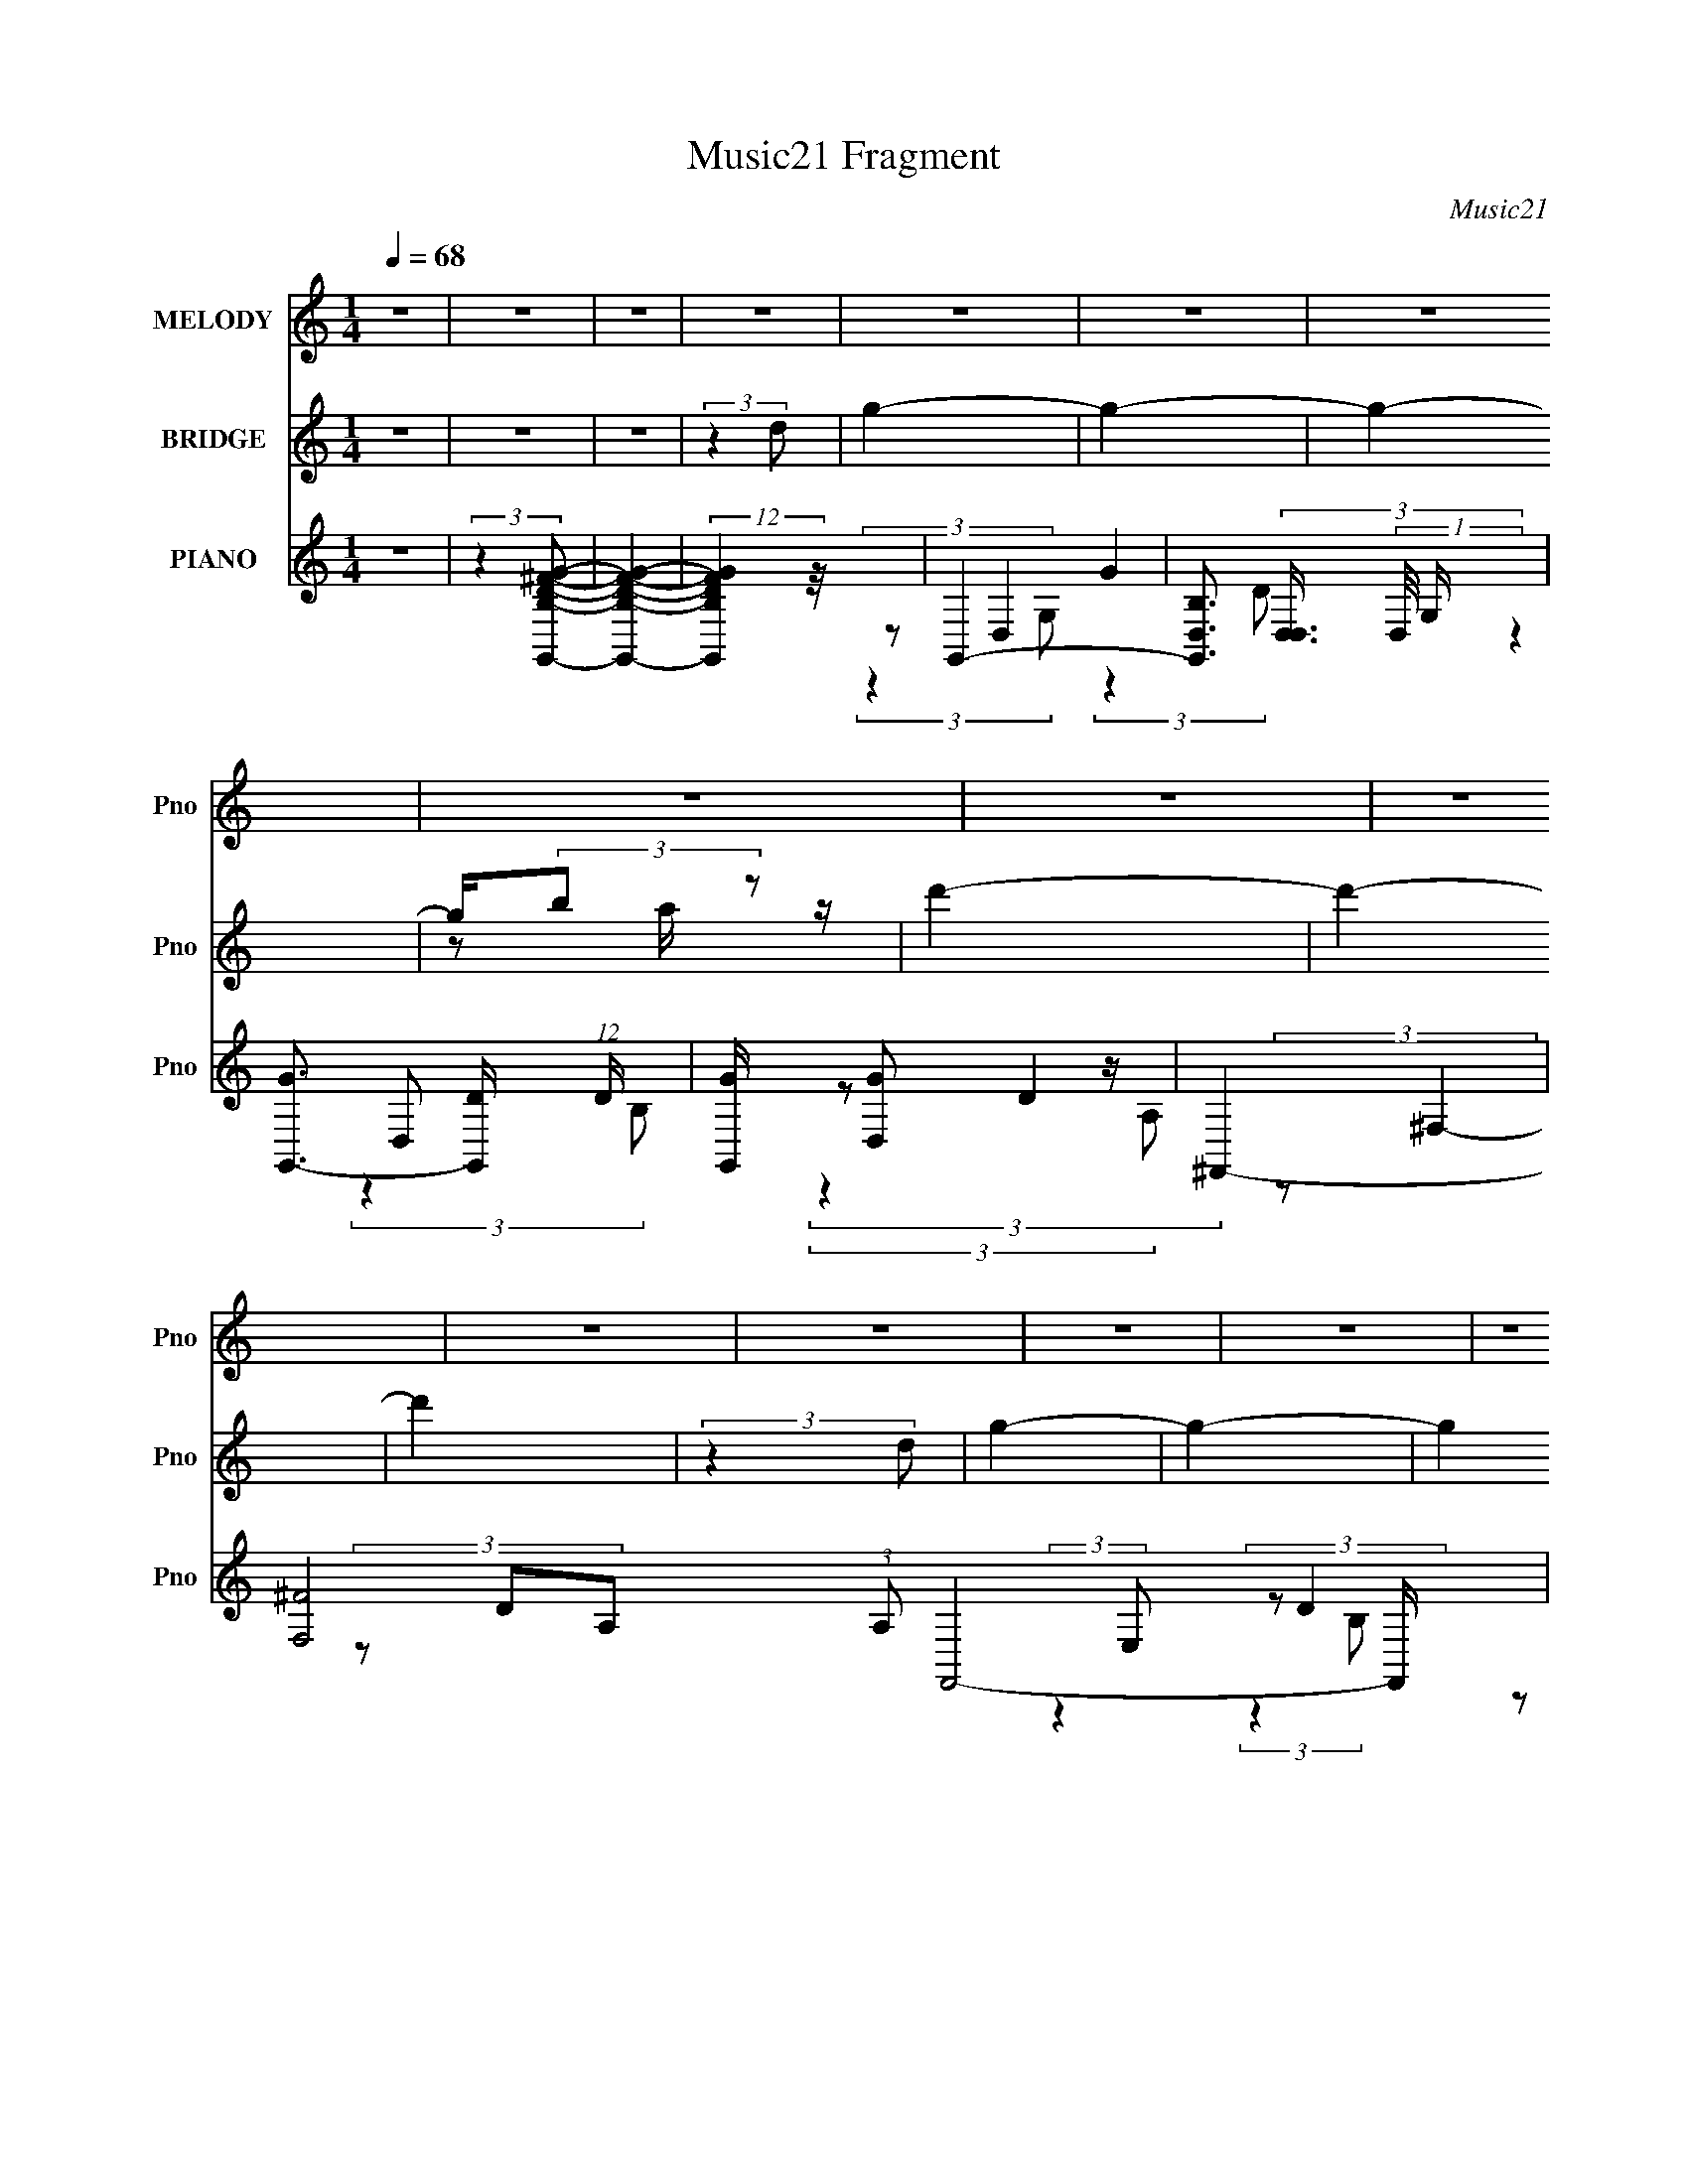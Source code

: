 X:1
T:Music21 Fragment
C:Music21
%%score 1 ( 2 3 ) ( 4 5 6 7 )
L:1/8
Q:1/4=68
M:1/4
I:linebreak $
K:none
V:1 treble nm="MELODY" snm="Pno"
V:2 treble nm="BRIDGE" snm="Pno"
L:1/4
V:3 treble 
L:1/4
V:4 treble nm="PIANO" snm="Pno"
L:1/16
V:5 treble 
V:6 treble 
V:7 treble 
L:1/4
V:1
 z2 | z2 | z2 | z2 | z2 | z2 | z2 | z2 | z2 | z2 | z2 | z2 | z2 | z2 | z2 | z2 | z2 | z2 | z2 | %19
 z2 | z2 | z2 | z2 | z2 | z2 | z2 | z2 | z2 | z2 | z2 | z2 | z2 | z2 | z2 | z2 | z2 | z2 | z2 | %38
 z2 | z2 | (3DDD | (3DDE | B,2- | (3B,B,D | (3:2:2G2 G | (3^FFD | B,2 | (3z B,D | (3G z G | %49
 (3^FFD | B,2 | (3z B,D | (3E z E | (3z DB, | A,2 | (3z B,A, | (3B, z B,- | B,2 | z2 | (3B,^F z | %60
 A (3:2:1G2- | (3:2:2G z2 | z2 | (3E z D | (3:2:2E2 G- | (6:5:2G z2 | z2 | (3E^FG | A2- | A2 | z2 | %71
 (3:2:2z2 D | (3BAG | (3BAG | (3AAA | (3ABd- | (3:2:2d G2 | (3:2:2z2 B | (3AAA | (3A^FD | G2 | %81
 (3:2:2z2 B | (3AAA | (3Ade | (3:2:1z B (3:2:1z/ | (3z GA | (3B z B | (3BGE | (3BBB | (3BGE | A2- | %91
 A z | z2 | z2 | (3BAG | (3BAG | (3AAA | (3AAd- | (3:2:2d G2 | (3:2:2z2 B | (3AAA | (3A^FD | G2 | %103
 (3:2:2z2 B | (3AAA | (3Ade | (3:2:1z B (3:2:1z/ | (3z GA | (3B z B |[Q:1/4=68] (3BGE | (3B z B | %111
 (3z GE | A2- | A2- | A z | (3:2:1GA (3:2:1z/ | (3:2:2z G2- | G2- | (3:2:2G/4 z/ z3/2 | z2 | %120
[Q:1/4=68] z2 | z2 | z2 | z2 | z2 | z2 | z2 | z2 | z2 | z2 | z2 | z2 | z2 | z2 | z2 | z2 | z2 | %137
 z2 | z2 | z2 | z2 | z2 | z2 | z2 | z2 | z2 | z2 | z2 | z2 | z2 | z2 | z2 | z2 | z2 | z2 | z2 | %156
 (3DDD | (3DDE | B,2- | (3B,B,D | (3:2:2G2 G | (3^FFD | B,2 | (3z B,D | (3G z G | (3^FFD | B,2 | %167
 (3z B,D | (3E z E | (3z DB, | A,2 | (3z B,A, | (3B, z B,- | B,2 | z2 | (3B,^F z | A (3:2:1G2- | %177
 (3:2:2G z2 |[Q:1/4=68] z2 | (3E z D | (3:2:2E2 G- | (6:5:2G z2 | z2 |[Q:1/4=68] (3E^FG | A2- | %185
 A2 | z2 | (3:2:2z2 D | (3BAG | (3BAG | (3AAA | (3ABd- | (3:2:2d G2 | (3:2:2z2 B | (3AAA | (3A^FD | %196
 G2 | (3:2:2z2 B | (3AAA | (3Ade | (3:2:1z B (3:2:1z/ | (3z GA | (3B z B | (3BGE | %204
[Q:1/4=68] (3BBB | (3BGE | A2- | A z | z2 | z2 | (3BAG | (3BAG | (3AAA | (3AAd- | (3:2:2d G2 | %215
 (3:2:2z2 B | (3AAA | (3A^FD | G2 | (3:2:2z2 B | (3AAA | (3Ade | (3:2:1z B (3:2:1z/ | (3z GA | %224
 (3B z B | (3BGE | (3B z B | (3z GE | A2- | A2- | A z | (3:2:1GA (3:2:1z/ | (3:2:2z G2- | G2- | %234
 (3:2:2G/4 z/ z3/2 | z2 | z2 | z2 | z2 | (3:2:2z2 D | (3BAG | (3BAG | (3AAA | (3ABd- | (3:2:2d G2 | %245
 (3:2:2z2 B | (3AAA | (3A^FD | G2 | (3:2:2z2 B | (3AAA | (3Ade | (3:2:1z B (3:2:1z/ | (3z GA | %254
 (3B z B | (3BGE | (3BBB | (3BGE | A2- | A z | z2 | z2 | (3BAG | (3BAG | (3AAA | (3AAd- | %266
 (3:2:2d G2 | (3:2:2z2 B | (3AAA | (3A^FD | G2 | (3:2:2z2 B | (3AAA | (3Ade | (3:2:1z B (3:2:1z/ | %275
 (3z GA | (3B z B | (3BGE | (3B z B | (3z GE | A2- | A2- | A z | (3:2:1GA (3:2:1z/ | (3:2:2z G2- | %285
 G2- | (3:2:2G/4 z/ z3/2 |] %287
V:2
 z | z | z | (3:2:2z d/ | g- | g- | g- | g/4(3:2:2b/ z/ | d'- | d'- | d' | (3:2:2z d/ | g- | g- | %14
 g | (3z/ g/a/ | d- | d | z | (3b/d'/g'/ | e'- | e'- | (3:2:2e'/ z | (3:2:2z e'/ | d'- | d'- | %26
 d'3/4 z/4 | (3:2:2z g/ | e | ^f | g | b | a- | (3:2:1A/ a (3:2:2G/ E/ | (3B/A/G/ | (3e/d/B/ | %36
 (3E/D/B,/ | (3A/G/E/ | (3B/A/G/ | (3e/d/B/ | d- | d3/4 z/4 | z | z | z | z | z | z | z | z | z | %51
 z | z | z | z | z | z | z | z | z | B- | B- | B- | B3/4 z/4 | b- | b- | b- | b/ z/ | e- | %69
 e3/4 z/4 | d'- | d' | z | z | z | z | z | z | z | z | z | z | z | z | z | z | z | z | z | z | e | %91
 (3:2:2g e/ | d- | d/4 z3/4 | z | z | z | z | z | z | z | z | z | z | z | z | z | z | z | %109
[Q:1/4=68] z | z | z | z | (3a/g/e/ | d- | (3:2:2d z/ | (3:2:2z G/- | (3:2:4A/ G/4 d/ A/- | %118
 B- (3:2:1A/4 | B3/4 z/4 |[Q:1/4=68] z | [Bb] | [dd'] | (3g/a/b/ | d'- | d'3/4 (3:2:2c'/ b/ | ^f- | %127
 f3/4 z/4 | d'- | (3d'/c'/b/ | g- | g | d'- | (3d'/c'/b/ | g- | (3g b/ c'/ | (3d'/c'/b/ | %137
 c'/ (3:2:2z/4 a/ | (3b/a/ z/ | (3a/g/a/ | b- | b/ z/ | (3b/a/g/ | (3a/g/a/ | ^f- | f | (3g/^f/g/ | %147
 (3^f/d/B/ | e- | e- | b- (3:2:1e/ | (3b/g/e/ | d- | d- | d- | d/ z/ | z | z | z | z | z | z | z | %163
 z | z | z | z | z | z | z | z | z | z | z | z | z | z | z |[Q:1/4=68] z | z | z | z | z | %183
[Q:1/4=68] z | z | z | z | z | z | z | z | z | z | z | z | z | z | z | z | z | z | z | z | z | %204
[Q:1/4=68] z | z | z | z | z | z | z | z | z | z | z | z | z | z | z | z | z | z | z | z | z | z | %226
 z | z | z | z | z | z | z | z | (3A/B/d/ | (3A/B/d/ | (3z/ d/e/ | (3g/e/g/ | (3a/g/a/ | %239
 (3b/d'/e'/ | d'- | d'- | d'/4 z3/4 | z | z | z | z | z | z | z | z | z | z | z | z | z | z | z | %258
 z | (3e/g/e/ | d3/4 z/4 | (3a/b/e'/ | d'- | d' | z | z | z | z | z | z | z | z | z | z | z | z | %276
 z | z | z | z | z | z | z | z | z | (3z/ d/B/ | g- | g3/4 (3:2:2B/ c/ | d- | (3d/a/b/ | g- | %291
 g/ (3:2:2B/ c/ | d | (3z/ a/b/ | g- | g | c' | b | g | e | d- | d- | d- | d- | B- d/4 | B- | B- | %307
 B- | B |] %309
V:3
 x | x | x | x | x | x | x | z/ a/4 z/4 | x | x | x | x | x | x | x | x | x | x | x | x | x | x | %22
 x | x | x | x | x | x | x | x | x | x | (3E/D/B,/ | x2 | x | x | x | x | x | x | x | x | x | x | %44
 x | x | x | x | x | x | x | x | x | x | x | x | x | x | x | x | x | x | x | x | x | x | x | x | %68
 x | x | x | x | x | x | x | x | x | x | x | x | x | x | x | x | x | x | x | x | x | x | x | x | %92
 x | x | x | x | x | x | x | x | x | x | x | x | x | x | x | x | x | x | x | x | x | x | x | x | %116
 x | x7/6 | x7/6 | x | x | x | x | x | x | x17/12 | x | x | x | x | x | x | x | x | x | x4/3 | x | %137
 (3z/ b/ z/ | x | x | x | x | x | x | x | x | x | x | x | x | x4/3 | x | x | x | x | x | x | x | %158
 x | x | x | x | x | x | x | x | x | x | x | x | x | x | x | x | x | x | x | x | x | x | x | x | %182
 x | x | x | x | x | x | x | x | x | x | x | x | x | x | x | x | x | x | x | x | x | x | x | x | %206
 x | x | x | x | x | x | x | x | x | x | x | x | x | x | x | x | x | x | x | x | x | x | x | x | %230
 x | x | x | x | x | x | x | x | x | x | x | x | x | x | x | x | x | x | x | x | x | x | x | x | %254
 x | x | x | x | x | x | (3z/ e/g/ | x | x | x | x | x | x | x | x | x | x | x | x | x | x | x | %276
 x | x | x | x | x | x | x | x | x | x | x | x17/12 | x | x | x | x7/6 | x | x | x | x | x | x | %298
 x | x | x | x | x | x | x5/4 | x | x | x | x |] %309
V:4
 z4 | (3:2:2z4 [G,,B,D^FG]2- | [G,,B,DFG]4- | (12:11:2[G,,B,DFG]4 z/ | G,,4- | %5
 [G,,B,D,]3 (3[D,D,]3/2 (1:1:2D,/ G, | [GG,,-]3 [G,,-D] (12:11:1D32/11 | [G,,G] [GD,]2 z | ^F,,4- | %9
 [F,^F]8 (3:2:1A,2 F,,8- F,, | ^F3 A,4- | (6:5:1[A,^F]2 (3:2:2^F3/2 A,2 | E,,4- | %13
 [E,,G-]3 [G-B,,] B,,3 (12:7:1E,8 | [GE,,-]3 [E,,-E] (6:5:2E14/5 B,8 | [E,,G] [GB,,]2 z | D,,4- | %17
 [D,,^FF-]3 (3[F-A,,]3/2 (8:6:2A,,80/13 D, | (3:2:1[FD,,-] D,,10/3- | [D,,^F]2 (3:2:2[^FA,,] D2 | %20
 C,,4- | [C,,G]3 [GG,,] G,,3 (3:2:1C, | (3:2:1[EC,,-]2 C,,8/3- | [C,,G] [GG,,C,]3 | B,,4- | %25
 [B,,^F-]3 [^F-F,] F,3 (3:2:1B, | [FB,,-]3 [B,,-D] (6:5:2D14/5 B,2 | %27
 (3:2:1[B,,^F]2 [^FF,B,]5/3 (3:2:1B,/ x2/3 | A,,4 | (3:2:1[EB,,] B,,10/3 | C,4 | ^C,4 | D,4- | %33
 (3:2:1[D,^F]4 [^FA,]4/3 | D,,4- | D4 D,,3 A,,4 A,4 | D,,4- | D3 (3:2:2D,,4 A, z | [D,,A,,]4- | %39
 [D,,A,,]2 [A,D]4 | G,,4- | D4 G,, (3:2:1D,/ G,4 | E,,4- | [E,,B,E]2 (3[EB,,]3 (4:3:2B,,4/7 E, | %44
 C,,4- | (3:2:1[C,,E]2 [EG,,C,]8/3 (3:2:1C,2 | G,,4- | [G,,B]3 [BD,] (3:2:2D,5/2 G, | C,,4- | %49
 [C,,G] [GG,,C,E]3 (3:2:1E/ | (3:2:1[CB,,-] B,,10/3- | (3:2:1[B,,A]4 [AF,]/3 (3:2:1F,3/2 B,4 | %52
 C,4- | [C,E]2 [EG,]2 | (3:2:1[G,D,,-]/ D,,11/3- | [D,,^F]2 [^FA,,]2 (12:7:2A,,4/7 D,4 | _E,4- | %57
 [E,^F]2 [^FB,E]2 | (3:2:1[EB,,]/ [B,,B,]11/3 | (3:2:1[B,^F] ^F10/3 | [B,E,,-]4 | %61
 (3:2:1[E,,G]4 [GB,,]4/3 (3:2:1E, | D,,4- | (3:2:1[D,,^F]2 [^FA,,D]8/3 | C,,4- | %65
 [C,,E]2 [EG,,]2 (12:7:2G,,4/7 C,4 | B,,4- | [B,,^F] [^FB,]3 | A,,4 | (3:2:1[A,E] (3:2:2E3 A,2- | %70
 (3:2:1[A,D,,-] D,,10/3- | [D,,DD]2[DA,,]4/3 (12:7:2A,,12/7 D,2 | [G,,D,]4- | %73
 (3:2:2[G,,D,d]4 [G,d'b]4 | [B,,^F,]4 | (3:2:2B,/ z [^fd][Bd]e | [E,,B,,]4- | %77
 [E,,B,,B]2 (12:7:1[E,bg]4 | [B,,^F,]4- | [B,,F,d^f]2 (3:2:1[B,ab]4 | [E,,B,,]4- | %81
 [E,,B,,B]2 (3:2:1[E,b]4 | [B,,^F,]4- | [B,,F,d^f]2 (3:2:1[B,ab]4 | [E,,B,,]4- | %85
 [E,,B,,B]2 (3:2:1[E,b]4 | [C,,G,,]4- | (3:2:1[C,,G,,G]2 [GC,]2/3 (12:7:1[C,ge]20/7 (3:2:1[ge]/ | %88
 B,,4- | (3:2:1B,,4 [F,B,] [^fd] [Bf] d | [A,,E,]4 | (3:2:2A,/ z [ec][Ae]c | [D,,A,,]4- | %93
 (3:2:1[^FA]2 [D,,A,,]3 (6:5:2D,4 [d^f]2 (3:2:1[ad']2 | [G,,D,]4- | (3:2:2[G,,D,d]4 [G,d'b]4 | %96
 [B,,^F,]4 | (3:2:2B,/ z [^fd][Bd]e | [E,,B,,]4- | [E,,B,,B]2 (12:7:1[E,bg]4 | [B,,^F,]4- | %101
 [B,,F,d^f]2 (3:2:1[B,ab]4 | [E,,B,,]4- | [E,,B,,B]2 (3:2:1[E,b]4 | [B,,^F,]4- | %105
 [B,,F,d^f]2 (3:2:1[B,ab]4 | [E,,B,,]4- | [E,,B,,B]2 (3:2:1[E,b]4 | [C,,G,,]4- | %109
[Q:1/4=68] (3:2:1[C,,G,,G]2 [GC,]2/3 (12:7:1[C,ge]20/7 (3:2:1[ge]/ | B,,4- | %111
 (3:2:1B,,4 [F,B,] [^fd] [Bf] d | [A,,E,]4 | (3:2:2A,/ z [ec][Ae]c | [D,,A,,D,]4- | %115
 [D,,A,,D,] [A,DF]4 | G,,4- | [G,,G]3 [GD,] D,3 (3:2:1G, | [G,,D,G,DGB]4- | [G,,D,G,DGB]3 z | %120
[Q:1/4=68] z4 | z4 | z4 | z4 | [C,,G,,]4- | (12:7:1[C,Gge]16 [C,,G,,]8- [C,,G,,]2 | c[ec]G z | %127
 E[GE][CG]E | [B,,^F,]4- | [B,,F,^f^f'd']3 (3:2:1[^f'd'B,]3/2 B,3 | B,,4- | %131
 (3:2:1[B,,^fd]4[dF,]2/3 (3:2:2F, B,2 | [A,,E,]4- | [A,,E,ce]3[eA,]/3 (12:7:1A,24/7 | A,,3 z | E4 | %136
 F,,4- | (24:17:1[C,FAcc'-a-]16 F,,8- F,8- F,,3 F,2 | (3:2:2[c'a]/ z (3:2:2z/ c2(3:2:1A2 | %139
 (3F2C2A,2 | E,,4- | (3:2:1G,2 E,,4- B,,4- E,4- (3:2:2B,2 E2 | %142
 (3:2:1G2 E,,4- B,,4- (12:11:2E,4 B2 (3:2:1e2 | [E,,g] (3:2:1[gB,,]/b2 (3:2:1z | D,,4- | %145
 (3:2:1^F,2 D,,4- A,,4- D,4- (3:2:2A,2 D2- | (3:2:1^F2 D,,4 (6:5:2A,,4 D,4 (3:2:2D A2 (3:2:1d2 | %147
 (3:2:2^f2 a4 | C,,4- | (3:2:1E,2 C,,4- G,,4- C,4- (3:2:2G,2 C2- | [EG]3 C,,4- G,,4- C,4- C4- | %151
 (3:2:1[C,,G]2 [GG,,C,C]8/3 | D,,4- | (12:7:2[D,,A,E]16 A,,16 (24:13:1D,16 | (3:2:2^F2 A4- | %155
 ^f4 A4- d4 | (3:2:1[AG,,-]/ G,,11/3- | D4 G,, (3:2:1D,/ G,4 | E,,4- | %159
 [E,,B,E]2 (3[EB,,]3 (4:3:2B,,4/7 E, | C,,4- | (3:2:1[C,,E]2 [EG,,C,]8/3 (3:2:1C,2 | G,,4- | %163
 [G,,B]3 [BD,] (3:2:2D,5/2 G, | C,,4- | [C,,G] [GG,,C,E]3 (3:2:1E/ | (3:2:1[CB,,-] B,,10/3- | %167
 (3:2:1[B,,A]4 [AF,]/3 (3:2:1F,3/2 B,4 | C,4- | [C,E]2 [EG,]2 | (3:2:1[G,D,,-]/ D,,11/3- | %171
 [D,,^F]2 [^FA,,]2 (12:7:2A,,4/7 D,4 | _E,4- | [E,^F]2 [^FB,E]2 | (3:2:1[EB,,]/ [B,,B,]11/3 | %175
 (3:2:1[B,^F] ^F10/3 | [B,E,,-]4 | (3:2:1[E,,G]4 [GB,,]4/3 (3:2:1E, |[Q:1/4=68] D,,4- | %179
 (3:2:1[D,,^F]2 [^FA,,D]8/3 | C,,4- | [C,,E]2 [EG,,]2 (12:7:2G,,4/7 C,4 | B,,4- | %183
[Q:1/4=68] [B,,^F] [^FB,]3 | A,,4 | (3:2:1[A,E] (3:2:2E3 A,2- | (3:2:1[A,D,,-] D,,10/3- | %187
 [D,,DD]2[DA,,]4/3 (12:7:2A,,12/7 D,2 | [G,,D,]4- | (3:2:2[G,,D,d]4 [G,d'b]4 | [B,,^F,]4 | %191
 (3:2:2B,/ z [^fd][Bd]e | [E,,B,,]4- | [E,,B,,B]2 (12:7:1[E,bg]4 | [B,,^F,]4- | %195
 [B,,F,d^f]2 (3:2:1[B,ab]4 | [E,,B,,]4- | [E,,B,,B]2 (3:2:1[E,b]4 | [B,,^F,]4- | %199
 [B,,F,d^f]2 (3:2:1[B,ab]4 | [E,,B,,]4- | [E,,B,,B]2 (3:2:1[E,b]4 | [C,,G,,]4- | %203
 (3:2:1[C,,G,,G]2 [GC,]2/3 (12:7:1[C,ge]20/7 (3:2:1[ge]/ |[Q:1/4=68] B,,4- | %205
 (3:2:1B,,4 [F,B,] [^fd] [Bf] d | [A,,E,]4 | (3:2:2A,/ z [ec][Ae]c | [D,,A,,]4- | %209
 (3:2:1[^FA]2 [D,,A,,]3 (6:5:2D,4 [d^f]2 (3:2:1[ad']2 | [G,,D,]4- | (3:2:2[G,,D,d]4 [G,d'b]4 | %212
 [B,,^F,]4 | (3:2:2B,/ z [^fd][Bd]e | [E,,B,,]4- | [E,,B,,B]2 (12:7:1[E,bg]4 | [B,,^F,]4- | %217
 [B,,F,d^f]2 (3:2:1[B,ab]4 | [E,,B,,]4- | [E,,B,,B]2 (3:2:1[E,b]4 | [B,,^F,]4- | %221
 [B,,F,d^f]2 (3:2:1[B,ab]4 | [E,,B,,]4- | [E,,B,,B]2 (3:2:1[E,b]4 | [C,,G,,]4- | %225
 (3:2:1[C,,G,,G]2 [GC,]2/3 (12:7:1[C,ge]20/7 (3:2:1[ge]/ | B,,4- | (3:2:1B,,4 [F,B,] [^fd] [Bf] d | %228
 [A,,E,]4 | (3:2:2A,/ z [ec][Ae]c | [D,,A,,D,]4- | [D,,A,,D,] [A,DF]4 | G,,4- | %233
 [G,,G]3 [GD,] D,3 (3:2:1G, | [G,,D,G,DGB]3 z | [G,,D,G,DGB]2 z2 | %236
 (3[D,,A,,D,D^FA]2[D,,A,,D,DFA]2[D,,A,,D,DFA]2 | (3[A,,D,D^FA]2[D,,A,,D,DFA]2[D,,A,,D,DFA]2 | %238
 (3[D,,A,,D,D^FA]2[D,,A,,D,DFA]2[D,,A,,D,DFA]2 | (3[D,,A,,D,D^FA]2[D,,A,,D,DFA]2[D,,A,,D,DFA]2 | %240
 [G,,D,]4- | (3:2:2[G,,D,d]4 [G,d'b]4 | [B,,^F,]4 | (3:2:2B,/ z [^fd][Bd]e | [E,,B,,]4- | %245
 [E,,B,,B]2 (12:7:1[E,bg]4 | [B,,^F,]4- | [B,,F,d^f]2 (3:2:1[B,ab]4 | [E,,B,,]4- | %249
 [E,,B,,B]2 (3:2:1[E,b]4 | [B,,^F,]4- | [B,,F,d^f]2 (3:2:1[B,ab]4 | [E,,B,,]4- | %253
 [E,,B,,B]2 (3:2:1[E,b]4 | [C,,G,,]4- | (3:2:1[C,,G,,G]2 [GC,]2/3 (12:7:1[C,ge]20/7 (3:2:1[ge]/ | %256
 B,,4- | (3:2:1B,,4 [F,B,] [^fd] [Bf] d | [A,,E,]4 | (3:2:2A,/ z [ec][Ae]c | [D,,A,,]4- | %261
 (3:2:1[^FA]2 [D,,A,,]3 (6:5:2D,4 [d^f]2 (3:2:1[ad']2 | [G,,D,]4- | (3:2:2[G,,D,d]4 [G,d'b]4 | %264
 [B,,^F,]4 | (3:2:2B,/ z [^fd][Bd]e | [E,,B,,]4- | [E,,B,,B]2 (12:7:1[E,bg]4 | [B,,^F,]4- | %269
 [B,,F,d^f]2 (3:2:1[B,ab]4 | [E,,B,,]4- | [E,,B,,B]2 (3:2:1[E,b]4 | [B,,^F,]4- | %273
 [B,,F,d^f]2 (3:2:1[B,ab]4 | [E,,B,,]4- | [E,,B,,B]2 (3:2:1[E,b]4 | [C,,G,,]4- | %277
 (3:2:1[C,,G,,G]2 [GC,]2/3 (12:7:1[C,ge]20/7 (3:2:1[ge]/ | B,,4- | (3:2:1B,,4 [F,B,] [^fd] [Bf] d | %280
 [A,,E,]4 | (3:2:2A,/ z [ec][Ae]c | [D,,A,,D,]4- | [D,,A,,D,] [A,DF]4 | G,,4- | [G,,D]2 [DG,] z | %286
 [DG,G,,]4- B,4- | [DG,G,,]3 (12:11:2B,4 z/ | B,,4- | [B,,B] [BB,]3 | (3:2:1[DE,,-] E,,10/3- | %291
 [E,,G] [GB,,E,]3 | B,,4 | (3:2:1[F,B]/ B11/3 | E,,4- | [E,,G] [GB,,E,]2 z | A,,4- | %297
 [A,,E]3 [EE,] (3:2:2E,/ A, | A,,4- | [EA,C]3 A,,2 z | (3:2:2[D^FA,]2 A,,4- | %301
 (3:2:1^F,2 A,,4- D,,4- D,4- (3:2:1A,2 D- | A,,4- D,,4- D,4- D4- ^F3- | %303
 (3:2:1A,,2 D,,2 (6:5:1D,2 D4- F4 A3 | [DBAG]3 D,- | [D,G,-]16 G,,16 | G [G,-B]8 G,3 | g2 z d' | %308
 z2 [d'g'b']2- | [d'g'b']2 z2 |] %310
V:5
 x2 | x2 | x2 | x2 | (3:2:2z D,2- | G2- x/ | (3:2:2z2 D,- x4/3 | (3:2:2z D2 | (3:2:2z ^F,2- | %9
 (3z DA,- x43/6 | x7/2 | (3:2:2z D2 | (3:2:2z B,,2- | (3:2:2z E2- x23/6 | (3:2:2z B,,2- x7/2 | %15
 (3:2:1z E (3:2:1z/ | (3:2:2z A,,2- | (3z D, z x2 | D3/2 z/ | (3z A,, z | (3:2:2z G,,2- | %21
 (3z C,E- x11/6 | (3:2:2z G,,2- | (3:2:1z E (3:2:1z/ | (3:2:2z ^F,2- | (3:2:2z D2- x11/6 | %26
 (3:2:2z ^F,2- x2 | (3:2:1z D (3:2:1z/ | (3:2:1z A, (3:2:1z/ | (3:2:1z B, (3:2:1z/ | (3z CC | %31
 (3z ^CC | (3z DA,- | (3:2:2z A,2 | (3:2:2z A,,2- | x15/2 | (3:2:2z2 A,- | x11/3 | [A,D]2- | x3 | %40
 (3:2:2z D,2- | x14/3 | (3:2:2z B,,2- | G2 x/ | (3:2:2z G,,2- | (3:2:2z C2 x2/3 | (3:2:2z D,2- | %47
 (3:2:2z G2 x7/6 | (3:2:2z G,,2- | (3:2:2z E- x/3 (3:2:1z/ x/6 | (3:2:2z ^F,2- | %51
 (3:2:1z ^F (3:2:1z/ x2 | (3:2:2z G,2- | (3:2:2z G,2- | (3:2:2z A,,2- | (3:2:1z D (3:2:1z/ x3/2 | %56
 (3:2:2z B,2- | (3:2:2z _E2- | (3:2:2z ^F,2 | (3:2:2z _E2 | (3:2:2z B,,2- | %61
 (3:2:1z E (3:2:1z/ x/3 | (3:2:2z A,,2- | (3:2:2z D- x2/3 | (3:2:2z G,,2- | (3z G,C x3/2 | %66
 (3:2:2z ^F,2 | (3:2:2z D2 | (3:2:2z E,2 | (3z C z | (3:2:2z A,,2- | ^F3/2 z/ x | (3:2:2z G,2- | %73
 (3z [gb] z x/ | (3:2:2z B,2- | x2 | (3:2:2z E,2- | (3z [eg] z x/6 | (3:2:2z B,2- | %79
 (3:2:2z2 [d'^f'] x/3 | (3:2:2z E,2- | (3z [eg] z x/3 | (3:2:2z B,2- | (3:2:2z2 [d'^f'] x/3 | %84
 (3:2:2z E,2- | (3z [eg] z x/3 | (3:2:2z C,2- | (3z [ce] z | z/ [^F,B,]3/2- | x10/3 | %90
 (3:2:2z A,2- | x2 | (3:2:2z D,2- | x31/6 | (3:2:2b' G,2- | (3z [gb] z x/ | (3:2:2z B,2- | x2 | %98
 (3:2:2z E,2- | (3z [eg] z x/6 | (3:2:2z B,2- | (3:2:2z2 [d'^f'] x/3 | (3:2:2z E,2- | %103
 (3z [eg] z x/3 | (3:2:2z B,2- | (3:2:2z2 [d'^f'] x/3 | (3:2:2z E,2- | (3z [eg] z x/3 | %108
 (3:2:2z C,2- | (3z [ce] z | z/ [^F,B,]3/2- | x10/3 | (3:2:2z A,2- | x2 | [A,D^F]2- | x5/2 | %116
 (3:2:2z D,2- | (3:2:2z D2 x11/6 | x2 | x2 | x2 | x2 | x2 | x2 | (3:2:2z C,2- | (3z [ce] z x23/3 | %126
 (3:2:2z2 [cG] | x2 | (3:2:2z B,2- | (3z [bd'] z x3/2 | (3:2:2b ^F,2- | (3:2:2z2 [B^f] x2/3 | %132
 (3:2:2z A,2- | (3:2:2z2 c x2/3 | (3:2:1z E, (3:2:1z/ | (3:2:2z C2 | (3:2:2z C,2- | %137
 z [fa]/ z/ x85/6 | x2 | x2 | (3:2:2z B,,2- | x8 | x47/6 | (3:2:2z2 g | (3:2:2z A,,2- | x8 | %146
 x47/6 | (3:2:2z2 ^f | (3:2:2z G,,2- | x8 | x19/2 | (3:2:2z E2 | (3:2:2z A,,2- | (3:2:2z D2 x35/3 | %154
 (3:2:2z2 d- | x6 | (3:2:2z D,2- | x14/3 | (3:2:2z B,,2- | G2 x/ | (3:2:2z G,,2- | %161
 (3:2:2z C2 x2/3 | (3:2:2z D,2- | (3:2:2z G2 x7/6 | (3:2:2z G,,2- | (3:2:2z E- x/3 (3:2:1z/ x/6 | %166
 (3:2:2z ^F,2- | (3:2:1z ^F (3:2:1z/ x2 | (3:2:2z G,2- | (3:2:2z G,2- | (3:2:2z A,,2- | %171
 (3:2:1z D (3:2:1z/ x3/2 | (3:2:2z B,2- | (3:2:2z _E2- | (3:2:2z ^F,2 | (3:2:2z _E2 | %176
 (3:2:2z B,,2- | (3:2:1z E (3:2:1z/ x/3 | (3:2:2z A,,2- | (3:2:2z D- x2/3 | (3:2:2z G,,2- | %181
 (3z G,C x3/2 | (3:2:2z ^F,2 | (3:2:2z D2 | (3:2:2z E,2 | (3z C z | (3:2:2z A,,2- | ^F3/2 z/ x | %188
 (3:2:2z G,2- | (3z [gb] z x/ | (3:2:2z B,2- | x2 | (3:2:2z E,2- | (3z [eg] z x/6 | (3:2:2z B,2- | %195
 (3:2:2z2 [d'^f'] x/3 | (3:2:2z E,2- | (3z [eg] z x/3 | (3:2:2z B,2- | (3:2:2z2 [d'^f'] x/3 | %200
 (3:2:2z E,2- | (3z [eg] z x/3 | (3:2:2z C,2- | (3z [ce] z | z/ [^F,B,]3/2- | x10/3 | %206
 (3:2:2z A,2- | x2 | (3:2:2z D,2- | x31/6 | (3:2:2b' G,2- | (3z [gb] z x/ | (3:2:2z B,2- | x2 | %214
 (3:2:2z E,2- | (3z [eg] z x/6 | (3:2:2z B,2- | (3:2:2z2 [d'^f'] x/3 | (3:2:2z E,2- | %219
 (3z [eg] z x/3 | (3:2:2z B,2- | (3:2:2z2 [d'^f'] x/3 | (3:2:2z E,2- | (3z [eg] z x/3 | %224
 (3:2:2z C,2- | (3z [ce] z | z/ [^F,B,]3/2- | x10/3 | (3:2:2z A,2- | x2 | [A,D^F]2- | x5/2 | %232
 (3:2:2z D,2- | (3:2:2z D2 x11/6 | x2 | x2 | x2 | x2 | x2 | x2 | (3:2:2z G,2- | (3z [gb] z x/ | %242
 (3:2:2z B,2- | x2 | (3:2:2z E,2- | (3z [eg] z x/6 | (3:2:2z B,2- | (3:2:2z2 [d'^f'] x/3 | %248
 (3:2:2z E,2- | (3z [eg] z x/3 | (3:2:2z B,2- | (3:2:2z2 [d'^f'] x/3 | (3:2:2z E,2- | %253
 (3z [eg] z x/3 | (3:2:2z C,2- | (3z [ce] z | z/ [^F,B,]3/2- | x10/3 | (3:2:2z A,2- | x2 | %260
 (3:2:2z D,2- | x31/6 | (3:2:2b' G,2- | (3z [gb] z x/ | (3:2:2z B,2- | x2 | (3:2:2z E,2- | %267
 (3z [eg] z x/6 | (3:2:2z B,2- | (3:2:2z2 [d'^f'] x/3 | (3:2:2z E,2- | (3z [eg] z x/3 | %272
 (3:2:2z B,2- | (3:2:2z2 [d'^f'] x/3 | (3:2:2z E,2- | (3z [eg] z x/3 | (3:2:2z C,2- | (3z [ce] z | %278
 z/ [^F,B,]3/2- | x10/3 | (3:2:2z A,2- | x2 | [A,D^F]2- | x5/2 | z/ D,3/2 | z/ (3:2:2D,2 z/4 | x4 | %287
 x7/2 | z/ ^F,3/2 | z/ ^F3/2 | z/ B,,3/2- | (3:2:2z E2 | (3:2:2z ^F,2- | (3:2:1z ^F (3:2:1z/ | %294
 z/ B,,3/2- | (3:2:2z E2 | (3:2:2z E,2- | z E, x/ | [EA,C]2 | x3 | D,,2- | x47/6 | x19/2 | x8 | %304
 z/ G,,3/2- | z/ (3:2:2[A,B,] z/4 D/ (3:2:1z/4 x14 | z e/ z/ x4 | (3z b z | x2 | x2 |] %310
V:6
 x2 | x2 | x2 | x2 | (3:2:2z2 G,- | (3:2:2z2 D- x/ | x10/3 | (3:2:2z2 B, | (3:2:2z2 A,- | x55/6 | %10
 x7/2 | x2 | (3:2:2z2 E,- | (3:2:2z2 B,- x23/6 | (3:2:2z2 E, x7/2 | (3:2:2z2 B, | (3:2:2z2 D,- | %17
 x4 | (3:2:2z A,,2- | x2 | (3:2:2z2 C,- | x23/6 | (3:2:2z2 C,- | (3:2:2z2 C | (3:2:2z2 B,- | %25
 (3:2:2z2 B,- x11/6 | (3:2:2z2 B,- x2 | (3:2:2z2 B, | (3:2:2z2 E- | (3:2:2z2 E | x2 | x2 | x2 | %33
 (3:2:2z2 E | (3:2:2z2 A,- | x15/2 | x2 | x11/3 | x2 | x3 | (3:2:2z2 G,- | x14/3 | (3:2:2z2 E,- | %43
 x5/2 | (3:2:2z2 C,- | (3:2:2z2 G, x2/3 | (3:2:2z2 G,- | (3:2:2z2 D x7/6 | (3:2:2z2 C,- | %49
 (3:2:2z2 C- x/6 | (3:2:2z2 B,- | (3:2:2z2 D x2 | (3:2:2z2 C | (3:2:2z2 B, | (3:2:2z2 D,- | %55
 (3:2:2z2 A, x3/2 | (3:2:2z2 _E- | (3:2:2z2 B,- | (3:2:2z2 B,- | (3:2:2z2 B,- | (3:2:2z2 E,- | %61
 (3:2:2z2 B, x/3 | (3:2:2z2 D, | (3:2:2z2 A, | (3:2:2z2 C,- | x7/2 | (3:2:2z2 B,- | (3:2:2z2 B, | %68
 (3:2:2z2 A,- | x2 | (3:2:2z2 D,- | (3:2:2z2 A, x | z [B,D]/[GB]/ | x5/2 | z [D^F]/[Bd]/ | x2 | %76
 z [G,B,]/[EG]/ | x13/6 | z [D^F]/B/ | x7/3 | z [G,B,]/[EG]/ | x7/3 | z [D^F]/B/ | x7/3 | %84
 z [G,B,]/[EG]/ | x7/3 | z [E,G,]/[CE]/ | x2 | z [D^F]/[Bd]/ | x10/3 | z [CE]/[Ac]/ | x2 | %92
 z [^F,A,]/D/ | x31/6 | z [B,D]/[GB]/ | x5/2 | z [D^F]/[Bd]/ | x2 | z [G,B,]/[EG]/ | x13/6 | %100
 z [D^F]/B/ | x7/3 | z [G,B,]/[EG]/ | x7/3 | z [D^F]/B/ | x7/3 | z [G,B,]/[EG]/ | x7/3 | %108
 z [E,G,]/[CE]/ | x2 | z [D^F]/[Bd]/ | x10/3 | z [CE]/[Ac]/ | x2 | x2 | x5/2 | (3:2:2z2 G,- | %117
 (3:2:2z2 B, x11/6 | x2 | x2 | x2 | x2 | x2 | x2 | z [E,G,]/[CE]/ | x29/3 | x2 | x2 | %128
 z [D^F]/[Bd]/ | x7/2 | (3:2:2z2 B,- | x8/3 | z [CE]/A/ | x8/3 | (3:2:2z2 A, | (3:2:2z2 A, | %136
 z F,- | x97/6 | x2 | x2 | (3:2:2z2 E,- | x8 | x47/6 | x2 | (3:2:2z2 D,- | x8 | x47/6 | x2 | %148
 (3:2:2z2 C,- | x8 | x19/2 | (3:2:2z2 C | (3:2:2z2 D,- | x41/3 | x2 | x6 | (3:2:2z2 G,- | x14/3 | %158
 (3:2:2z2 E,- | x5/2 | (3:2:2z2 C,- | (3:2:2z2 G, x2/3 | (3:2:2z2 G,- | (3:2:2z2 D x7/6 | %164
 (3:2:2z2 C,- | (3:2:2z2 C- x/6 | (3:2:2z2 B,- | (3:2:2z2 D x2 | (3:2:2z2 C | (3:2:2z2 B, | %170
 (3:2:2z2 D,- | (3:2:2z2 A, x3/2 | (3:2:2z2 _E- | (3:2:2z2 B,- | (3:2:2z2 B,- | (3:2:2z2 B,- | %176
 (3:2:2z2 E,- | (3:2:2z2 B, x/3 | (3:2:2z2 D, | (3:2:2z2 A, | (3:2:2z2 C,- | x7/2 | (3:2:2z2 B,- | %183
 (3:2:2z2 B, | (3:2:2z2 A,- | x2 | (3:2:2z2 D,- | (3:2:2z2 A, x | z [B,D]/[GB]/ | x5/2 | %190
 z [D^F]/[Bd]/ | x2 | z [G,B,]/[EG]/ | x13/6 | z [D^F]/B/ | x7/3 | z [G,B,]/[EG]/ | x7/3 | %198
 z [D^F]/B/ | x7/3 | z [G,B,]/[EG]/ | x7/3 | z [E,G,]/[CE]/ | x2 | z [D^F]/[Bd]/ | x10/3 | %206
 z [CE]/[Ac]/ | x2 | z [^F,A,]/D/ | x31/6 | z [B,D]/[GB]/ | x5/2 | z [D^F]/[Bd]/ | x2 | %214
 z [G,B,]/[EG]/ | x13/6 | z [D^F]/B/ | x7/3 | z [G,B,]/[EG]/ | x7/3 | z [D^F]/B/ | x7/3 | %222
 z [G,B,]/[EG]/ | x7/3 | z [E,G,]/[CE]/ | x2 | z [D^F]/[Bd]/ | x10/3 | z [CE]/[Ac]/ | x2 | x2 | %231
 x5/2 | (3:2:2z2 G,- | (3:2:2z2 B, x11/6 | x2 | x2 | x2 | x2 | x2 | x2 | z [B,D]/[GB]/ | x5/2 | %242
 z [D^F]/[Bd]/ | x2 | z [G,B,]/[EG]/ | x13/6 | z [D^F]/B/ | x7/3 | z [G,B,]/[EG]/ | x7/3 | %250
 z [D^F]/B/ | x7/3 | z [G,B,]/[EG]/ | x7/3 | z [E,G,]/[CE]/ | x2 | z [D^F]/[Bd]/ | x10/3 | %258
 z [CE]/[Ac]/ | x2 | z [^F,A,]/D/ | x31/6 | z [B,D]/[GB]/ | x5/2 | z [D^F]/[Bd]/ | x2 | %266
 z [G,B,]/[EG]/ | x13/6 | z [D^F]/B/ | x7/3 | z [G,B,]/[EG]/ | x7/3 | z [D^F]/B/ | x7/3 | %274
 z [G,B,]/[EG]/ | x7/3 | z [E,G,]/[CE]/ | x2 | z [D^F]/[Bd]/ | x10/3 | z [CE]/[Ac]/ | x2 | x2 | %283
 x5/2 | (3:2:2z2 G,- | (3:2:2z2 B,- | x4 | x7/2 | (3:2:2z2 B,- | (3:2:2z2 D- | (3:2:2z2 E,- | %291
 (3:2:2z2 B, | (3:2:2z2 B, | (3:2:2z2 D | (3:2:2z2 E,- | (3:2:2z2 B, | (3:2:2z2 A,- | z3/2 C/ x/ | %298
 x2 | x3 | z3/2 D,/- | x47/6 | x19/2 | x8 | x2 | z3/2 G/- x14 | x6 | x2 | x2 | x2 |] %310
V:7
 x | x | x | x | x | x5/4 | x5/3 | x | x | x55/12 | x7/4 | x | x | x35/12 | x11/4 | x | x | x2 | %18
 (3:2:2z D,/ | x | x | x23/12 | x | x | x | x23/12 | x2 | x | x | x | x | x | x | x | x | x15/4 | %36
 x | x11/6 | x | x3/2 | x | x7/3 | x | x5/4 | x | x4/3 | x | x19/12 | x | x13/12 | x | x2 | x | x | %54
 x | x7/4 | x | x | x | x | x | x7/6 | x | x | x | x7/4 | x | x | x | x | (3:2:2z A,/ | x3/2 | x | %73
 x5/4 | x | x | x | x13/12 | x | x7/6 | x | x7/6 | x | x7/6 | x | x7/6 | x | x | x | x5/3 | x | x | %92
 x | x31/12 | x | x5/4 | x | x | x | x13/12 | x | x7/6 | x | x7/6 | x | x7/6 | x | x7/6 | x | x | %110
 x | x5/3 | x | x | x | x5/4 | x | x23/12 | x | x | x | x | x | x | x | x29/6 | x | x | x | x7/4 | %130
 x | x4/3 | x | x4/3 | x | x | (3:2:2z [A,C]/ | x97/12 | x | x | x | x4 | x47/12 | x | x | x4 | %146
 x47/12 | x | x | x4 | x19/4 | x | x | x41/6 | x | x3 | x | x7/3 | x | x5/4 | x | x4/3 | x | %163
 x19/12 | x | x13/12 | x | x2 | x | x | x | x7/4 | x | x | x | x | x | x7/6 | x | x | x | x7/4 | %182
 x | x | x | x | (3:2:2z A,/ | x3/2 | x | x5/4 | x | x | x | x13/12 | x | x7/6 | x | x7/6 | x | %199
 x7/6 | x | x7/6 | x | x | x | x5/3 | x | x | x | x31/12 | x | x5/4 | x | x | x | x13/12 | x | %217
 x7/6 | x | x7/6 | x | x7/6 | x | x7/6 | x | x | x | x5/3 | x | x | x | x5/4 | x | x23/12 | x | x | %236
 x | x | x | x | x | x5/4 | x | x | x | x13/12 | x | x7/6 | x | x7/6 | x | x7/6 | x | x7/6 | x | %255
 x | x | x5/3 | x | x | x | x31/12 | x | x5/4 | x | x | x | x13/12 | x | x7/6 | x | x7/6 | x | %273
 x7/6 | x | x7/6 | x | x | x | x5/3 | x | x | x | x5/4 | x | x | x2 | x7/4 | x | x | x | x | x | %293
 x | x | x | x | x5/4 | x | x3/2 | x | x47/12 | x19/4 | x4 | x | x8 | x3 | x | x | x |] %310
